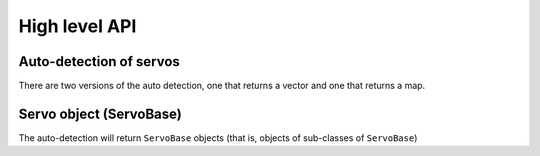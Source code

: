 High level API
===============

Auto-detection of servos
-------------------------
There are two versions of the auto detection, one that returns a vector and one that returns a map.

.. doxygenfunction:: dynamixel::auto_detect

.. doxygenfunction:: dynamixel::auto_detect_map

Servo object (ServoBase)
------------------------

The auto-detection will return ``ServoBase`` objects (that is, objects of sub-classes of ``ServoBase``)

.. doxygenclass:: dynamixel::servos::BaseServo
  :members:
